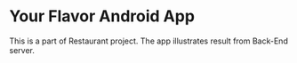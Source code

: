 * Your Flavor Android App 
This is a part of Restaurant project. The app illustrates result from Back-End server.
